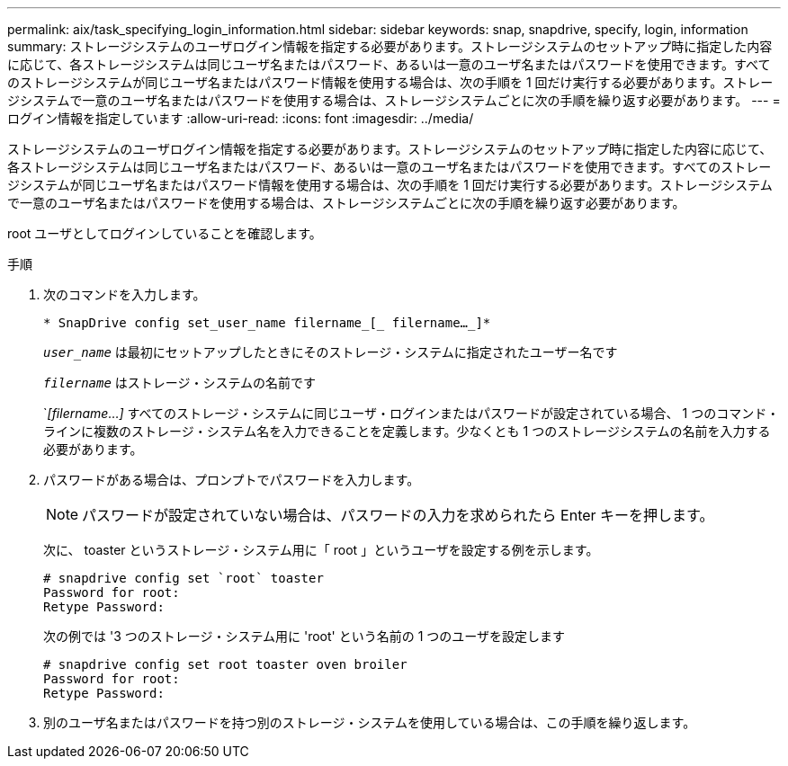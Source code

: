 ---
permalink: aix/task_specifying_login_information.html 
sidebar: sidebar 
keywords: snap, snapdrive, specify, login, information 
summary: ストレージシステムのユーザログイン情報を指定する必要があります。ストレージシステムのセットアップ時に指定した内容に応じて、各ストレージシステムは同じユーザ名またはパスワード、あるいは一意のユーザ名またはパスワードを使用できます。すべてのストレージシステムが同じユーザ名またはパスワード情報を使用する場合は、次の手順を 1 回だけ実行する必要があります。ストレージシステムで一意のユーザ名またはパスワードを使用する場合は、ストレージシステムごとに次の手順を繰り返す必要があります。 
---
= ログイン情報を指定しています
:allow-uri-read: 
:icons: font
:imagesdir: ../media/


[role="lead"]
ストレージシステムのユーザログイン情報を指定する必要があります。ストレージシステムのセットアップ時に指定した内容に応じて、各ストレージシステムは同じユーザ名またはパスワード、あるいは一意のユーザ名またはパスワードを使用できます。すべてのストレージシステムが同じユーザ名またはパスワード情報を使用する場合は、次の手順を 1 回だけ実行する必要があります。ストレージシステムで一意のユーザ名またはパスワードを使用する場合は、ストレージシステムごとに次の手順を繰り返す必要があります。

root ユーザとしてログインしていることを確認します。

.手順
. 次のコマンドを入力します。
+
`* SnapDrive config set_user_name filername_[_ filername..._]*`

+
`_user_name_` は最初にセットアップしたときにそのストレージ・システムに指定されたユーザー名です

+
`_filername_` はストレージ・システムの名前です

+
`_[filername...]_ すべてのストレージ・システムに同じユーザ・ログインまたはパスワードが設定されている場合、 1 つのコマンド・ラインに複数のストレージ・システム名を入力できることを定義します。少なくとも 1 つのストレージシステムの名前を入力する必要があります。

. パスワードがある場合は、プロンプトでパスワードを入力します。
+

NOTE: パスワードが設定されていない場合は、パスワードの入力を求められたら Enter キーを押します。

+
次に、 toaster というストレージ・システム用に「 root 」というユーザを設定する例を示します。

+
[listing]
----
# snapdrive config set `root` toaster
Password for root:
Retype Password:
----
+
次の例では '3 つのストレージ・システム用に 'root' という名前の 1 つのユーザを設定します

+
[listing]
----
# snapdrive config set root toaster oven broiler
Password for root:
Retype Password:
----
. 別のユーザ名またはパスワードを持つ別のストレージ・システムを使用している場合は、この手順を繰り返します。

